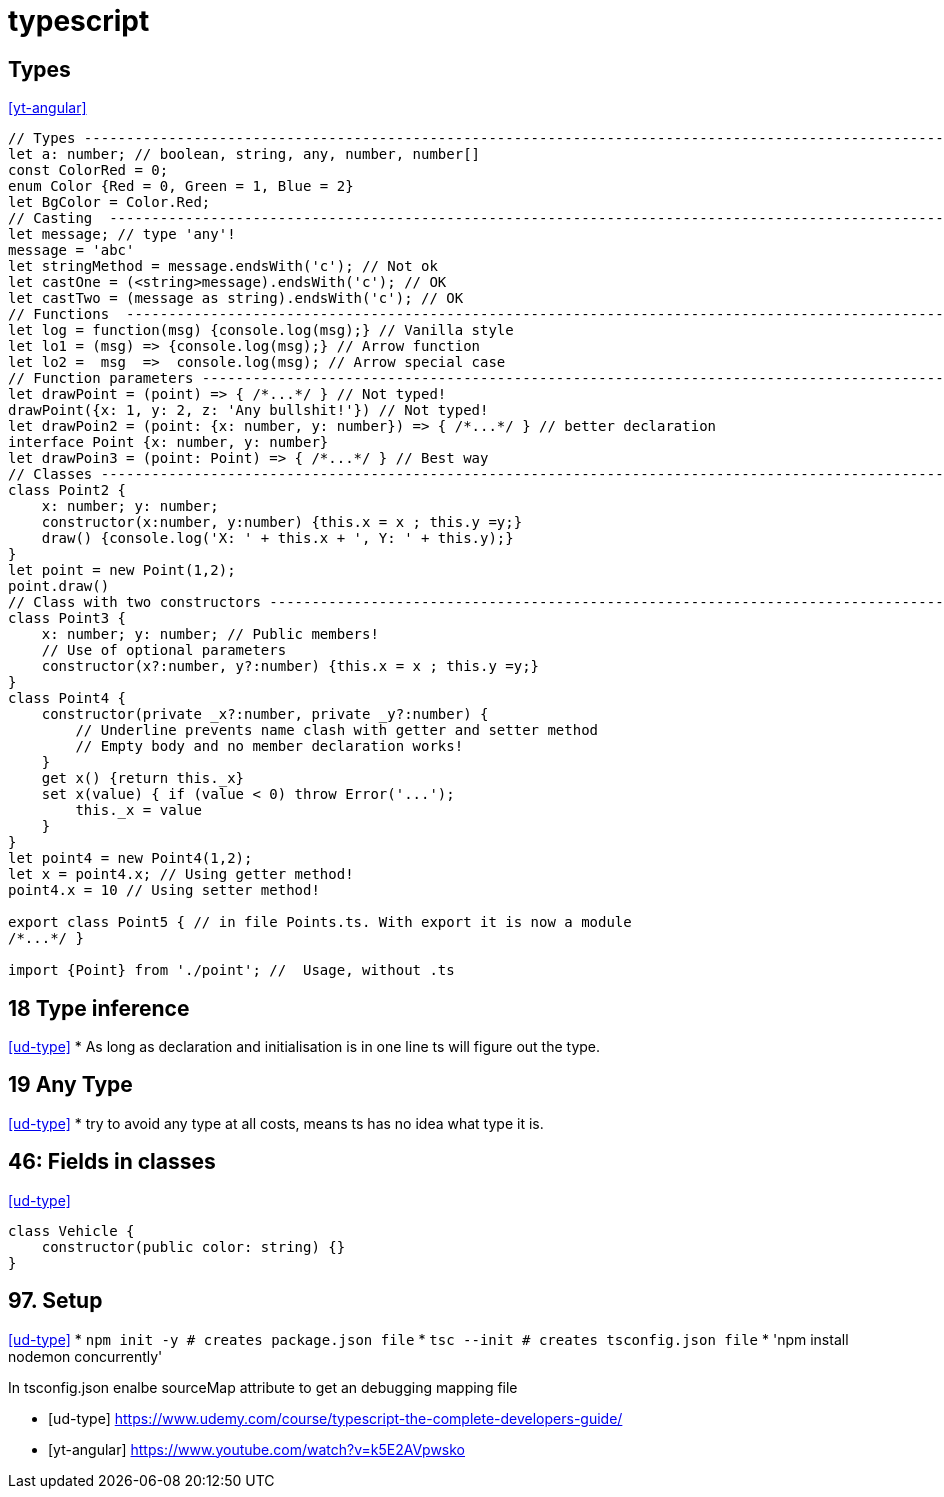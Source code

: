 
= typescript


== Types
<<yt-angular>>

[source,typescript]
----
// Types ---------------------------------------------------------------------------------------------------------------
let a: number; // boolean, string, any, number, number[]
const ColorRed = 0;
enum Color {Red = 0, Green = 1, Blue = 2}
let BgColor = Color.Red;
// Casting  ------------------------------------------------------------------------------------------------------------
let message; // type 'any'!
message = 'abc'
let stringMethod = message.endsWith('c'); // Not ok
let castOne = (<string>message).endsWith('c'); // OK
let castTwo = (message as string).endsWith('c'); // OK
// Functions  ----------------------------------------------------------------------------------------------------------
let log = function(msg) {console.log(msg);} // Vanilla style
let lo1 = (msg) => {console.log(msg);} // Arrow function
let lo2 =  msg  =>  console.log(msg); // Arrow special case
// Function parameters -------------------------------------------------------------------------------------------------
let drawPoint = (point) => { /*...*/ } // Not typed!
drawPoint({x: 1, y: 2, z: 'Any bullshit!'}) // Not typed!
let drawPoin2 = (point: {x: number, y: number}) => { /*...*/ } // better declaration
interface Point {x: number, y: number}
let drawPoin3 = (point: Point) => { /*...*/ } // Best way
// Classes -------------------------------------------------------------------------------------------------------------
class Point2 {
    x: number; y: number;
    constructor(x:number, y:number) {this.x = x ; this.y =y;}
    draw() {console.log('X: ' + this.x + ', Y: ' + this.y);}
}
let point = new Point(1,2);
point.draw()
// Class with two constructors -----------------------------------------------------------------------------------------
class Point3 {
    x: number; y: number; // Public members!
    // Use of optional parameters
    constructor(x?:number, y?:number) {this.x = x ; this.y =y;}
}
class Point4 {
    constructor(private _x?:number, private _y?:number) {
        // Underline prevents name clash with getter and setter method
        // Empty body and no member declaration works!
    }
    get x() {return this._x}
    set x(value) { if (value < 0) throw Error('...');
        this._x = value
    }
}
let point4 = new Point4(1,2);
let x = point4.x; // Using getter method!
point4.x = 10 // Using setter method!

export class Point5 { // in file Points.ts. With export it is now a module
/*...*/ }

import {Point} from './point'; //  Usage, without .ts



----


== 18 Type inference
<<ud-type>>
* As long as declaration and initialisation is in one line ts will figure out the type.

== 19 Any Type
<<ud-type>>
* try to avoid any type at all costs, means ts has no idea what type it is.

== 46: Fields in classes
<<ud-type>>
[source, typescript]
----
class Vehicle {
    constructor(public color: string) {}
}
----

== 97. Setup
<<ud-type>>
* `npm init -y # creates package.json file`
* `tsc --init # creates tsconfig.json file`
* 'npm install nodemon concurrently'


In tsconfig.json enalbe sourceMap attribute to get an debugging mapping file


[bibliography]
- [[[ud-type]]] https://www.udemy.com/course/typescript-the-complete-developers-guide/
- [[[yt-angular]]] https://www.youtube.com/watch?v=k5E2AVpwsko

